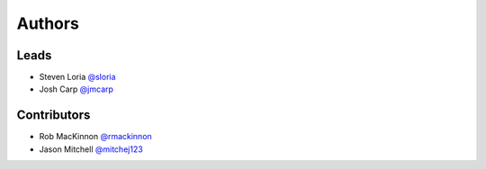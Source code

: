 *******
Authors
*******

Leads
=====

- Steven Loria `@sloria <https://github.com/sloria>`_
- Josh Carp `@jmcarp <https://github.com/jmcarp>`_

Contributors
============

- Rob MacKinnon `@rmackinnon <https://github.com/rmackinnon>`_
- Jason Mitchell `@mitchej123 <https://github.com/mitchej123>`_
